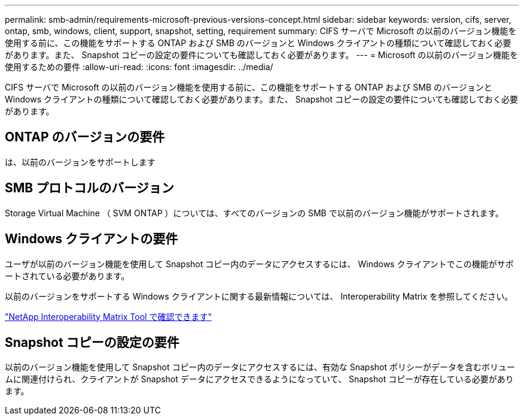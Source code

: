 ---
permalink: smb-admin/requirements-microsoft-previous-versions-concept.html 
sidebar: sidebar 
keywords: version, cifs, server, ontap, smb, windows, client, support, snapshot, setting, requirement 
summary: CIFS サーバで Microsoft の以前のバージョン機能を使用する前に、この機能をサポートする ONTAP および SMB のバージョンと Windows クライアントの種類について確認しておく必要があります。また、 Snapshot コピーの設定の要件についても確認しておく必要があります。 
---
= Microsoft の以前のバージョン機能を使用するための要件
:allow-uri-read: 
:icons: font
:imagesdir: ../media/


[role="lead"]
CIFS サーバで Microsoft の以前のバージョン機能を使用する前に、この機能をサポートする ONTAP および SMB のバージョンと Windows クライアントの種類について確認しておく必要があります。また、 Snapshot コピーの設定の要件についても確認しておく必要があります。



== ONTAP のバージョンの要件

は、以前のバージョンをサポートします



== SMB プロトコルのバージョン

Storage Virtual Machine （ SVM ONTAP ）については、すべてのバージョンの SMB で以前のバージョン機能がサポートされます。



== Windows クライアントの要件

ユーザが以前のバージョン機能を使用して Snapshot コピー内のデータにアクセスするには、 Windows クライアントでこの機能がサポートされている必要があります。

以前のバージョンをサポートする Windows クライアントに関する最新情報については、 Interoperability Matrix を参照してください。

https://mysupport.netapp.com/matrix["NetApp Interoperability Matrix Tool で確認できます"^]



== Snapshot コピーの設定の要件

以前のバージョン機能を使用して Snapshot コピー内のデータにアクセスするには、有効な Snapshot ポリシーがデータを含むボリュームに関連付けられ、クライアントが Snapshot データにアクセスできるようになっていて、 Snapshot コピーが存在している必要があります。
